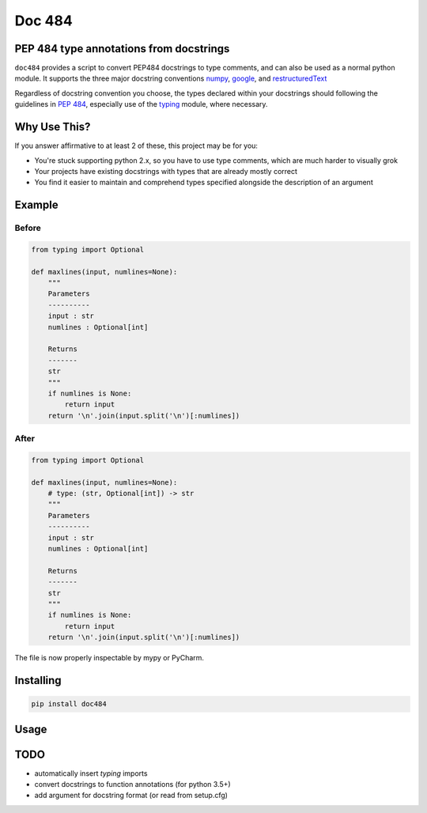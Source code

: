 
=======
Doc 484
=======

PEP 484 type annotations from docstrings
========================================

``doc484`` provides a script to convert PEP484 docstrings to type comments, and can also be used as a normal python module.  It supports the three major docstring conventions `numpy <http://sphinxcontrib-napoleon.readthedocs.io/en/latest/example_numpy.html#example-numpy>`_, `google <http://sphinxcontrib-napoleon.readthedocs.io/en/latest/example_google.html>`_, and `restructuredText <https://thomas-cokelaer.info/tutorials/sphinx/docstring_python.html#template-py-source-file>`_

Regardless of docstring convention you choose, the types declared within your docstrings should following the guidelines in `PEP 484 <https://www.python.org/dev/peps/pep-0484/>`_, especially use of the `typing <https://docs.python.org/3/library/typing.html>`_ module, where necessary.

Why Use This?
=============

If you answer affirmative to at least 2 of these, this project may be for you:

- You're stuck supporting python 2.x, so you have to use type comments, which are much harder to visually grok
- Your projects have existing docstrings with types that are already mostly correct
- You find it easier to maintain and comprehend types specified alongside the description of an argument

Example
=======

Before
------

.. code:: python

    from typing import Optional

    def maxlines(input, numlines=None):
        """
        Parameters
        ----------
        input : str
        numlines : Optional[int]

        Returns
        -------
        str
        """
        if numlines is None:
            return input
        return '\n'.join(input.split('\n')[:numlines])


After
-----

.. code:: python

    from typing import Optional

    def maxlines(input, numlines=None):
        # type: (str, Optional[int]) -> str
        """
        Parameters
        ----------
        input : str
        numlines : Optional[int]

        Returns
        -------
        str
        """
        if numlines is None:
            return input
        return '\n'.join(input.split('\n')[:numlines])


The file is now properly inspectable by mypy or PyCharm.

Installing
==========

.. code::

    pip install doc484


Usage
=====

.. code::
    doc484 -h


TODO
====
- automatically insert `typing` imports
- convert docstrings to function annotations (for python 3.5+)
- add argument for docstring format (or read from setup.cfg)
